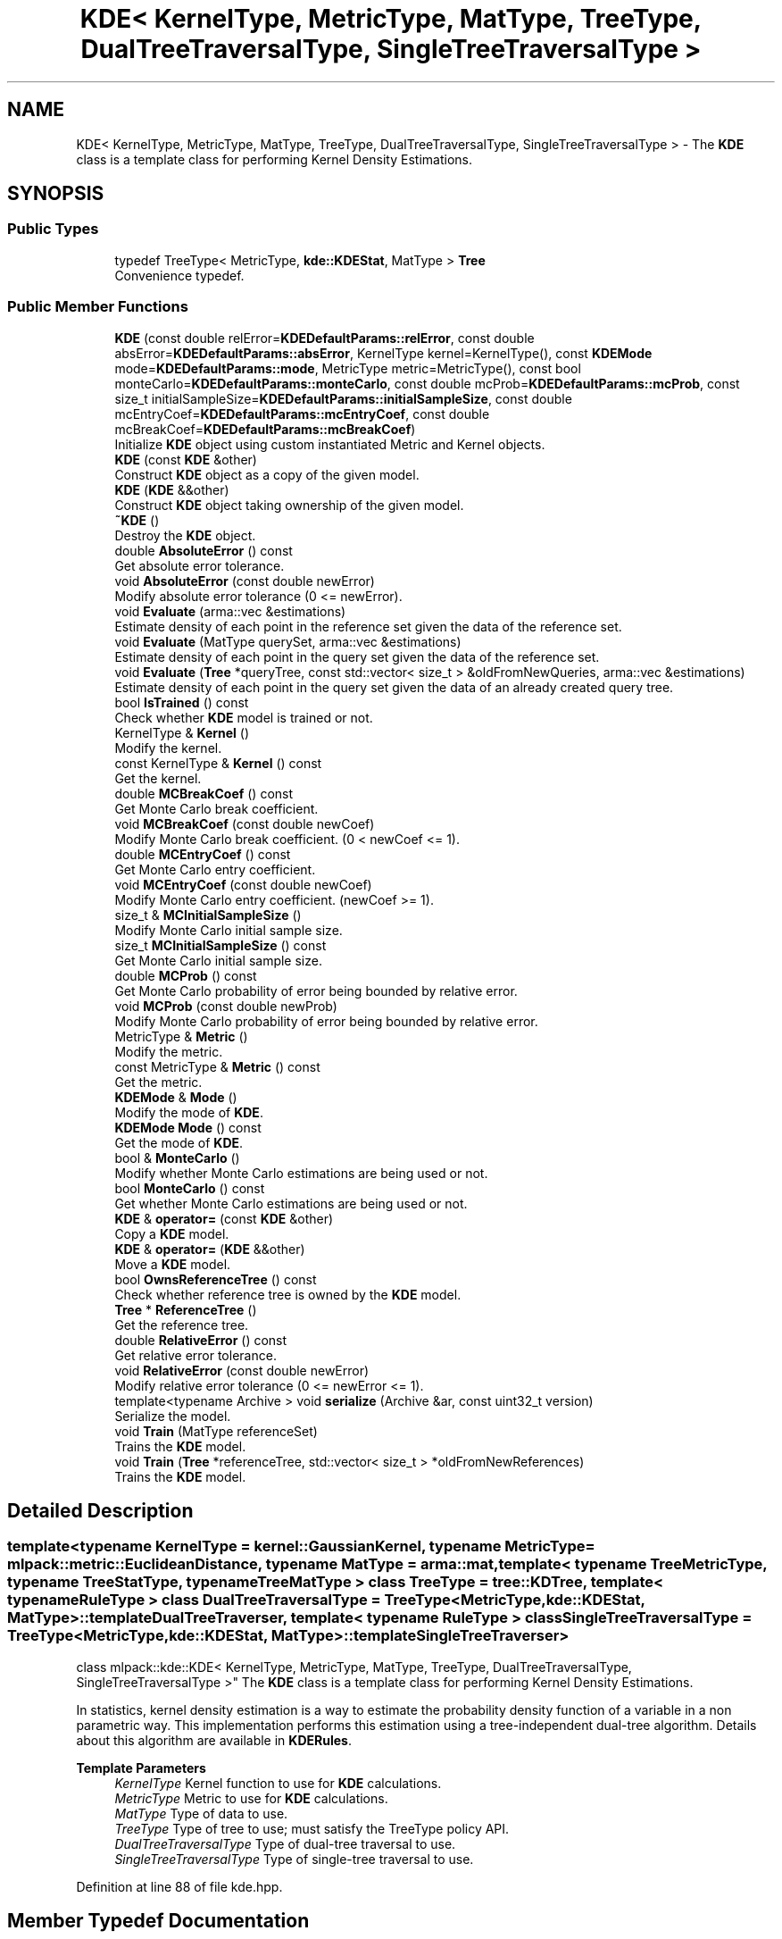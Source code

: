 .TH "KDE< KernelType, MetricType, MatType, TreeType, DualTreeTraversalType, SingleTreeTraversalType >" 3 "Sun Jun 20 2021" "Version 3.4.2" "mlpack" \" -*- nroff -*-
.ad l
.nh
.SH NAME
KDE< KernelType, MetricType, MatType, TreeType, DualTreeTraversalType, SingleTreeTraversalType > \- The \fBKDE\fP class is a template class for performing Kernel Density Estimations\&.  

.SH SYNOPSIS
.br
.PP
.SS "Public Types"

.in +1c
.ti -1c
.RI "typedef TreeType< MetricType, \fBkde::KDEStat\fP, MatType > \fBTree\fP"
.br
.RI "Convenience typedef\&. "
.in -1c
.SS "Public Member Functions"

.in +1c
.ti -1c
.RI "\fBKDE\fP (const double relError=\fBKDEDefaultParams::relError\fP, const double absError=\fBKDEDefaultParams::absError\fP, KernelType kernel=KernelType(), const \fBKDEMode\fP mode=\fBKDEDefaultParams::mode\fP, MetricType metric=MetricType(), const bool monteCarlo=\fBKDEDefaultParams::monteCarlo\fP, const double mcProb=\fBKDEDefaultParams::mcProb\fP, const size_t initialSampleSize=\fBKDEDefaultParams::initialSampleSize\fP, const double mcEntryCoef=\fBKDEDefaultParams::mcEntryCoef\fP, const double mcBreakCoef=\fBKDEDefaultParams::mcBreakCoef\fP)"
.br
.RI "Initialize \fBKDE\fP object using custom instantiated Metric and Kernel objects\&. "
.ti -1c
.RI "\fBKDE\fP (const \fBKDE\fP &other)"
.br
.RI "Construct \fBKDE\fP object as a copy of the given model\&. "
.ti -1c
.RI "\fBKDE\fP (\fBKDE\fP &&other)"
.br
.RI "Construct \fBKDE\fP object taking ownership of the given model\&. "
.ti -1c
.RI "\fB~KDE\fP ()"
.br
.RI "Destroy the \fBKDE\fP object\&. "
.ti -1c
.RI "double \fBAbsoluteError\fP () const"
.br
.RI "Get absolute error tolerance\&. "
.ti -1c
.RI "void \fBAbsoluteError\fP (const double newError)"
.br
.RI "Modify absolute error tolerance (0 <= newError)\&. "
.ti -1c
.RI "void \fBEvaluate\fP (arma::vec &estimations)"
.br
.RI "Estimate density of each point in the reference set given the data of the reference set\&. "
.ti -1c
.RI "void \fBEvaluate\fP (MatType querySet, arma::vec &estimations)"
.br
.RI "Estimate density of each point in the query set given the data of the reference set\&. "
.ti -1c
.RI "void \fBEvaluate\fP (\fBTree\fP *queryTree, const std::vector< size_t > &oldFromNewQueries, arma::vec &estimations)"
.br
.RI "Estimate density of each point in the query set given the data of an already created query tree\&. "
.ti -1c
.RI "bool \fBIsTrained\fP () const"
.br
.RI "Check whether \fBKDE\fP model is trained or not\&. "
.ti -1c
.RI "KernelType & \fBKernel\fP ()"
.br
.RI "Modify the kernel\&. "
.ti -1c
.RI "const KernelType & \fBKernel\fP () const"
.br
.RI "Get the kernel\&. "
.ti -1c
.RI "double \fBMCBreakCoef\fP () const"
.br
.RI "Get Monte Carlo break coefficient\&. "
.ti -1c
.RI "void \fBMCBreakCoef\fP (const double newCoef)"
.br
.RI "Modify Monte Carlo break coefficient\&. (0 < newCoef <= 1)\&. "
.ti -1c
.RI "double \fBMCEntryCoef\fP () const"
.br
.RI "Get Monte Carlo entry coefficient\&. "
.ti -1c
.RI "void \fBMCEntryCoef\fP (const double newCoef)"
.br
.RI "Modify Monte Carlo entry coefficient\&. (newCoef >= 1)\&. "
.ti -1c
.RI "size_t & \fBMCInitialSampleSize\fP ()"
.br
.RI "Modify Monte Carlo initial sample size\&. "
.ti -1c
.RI "size_t \fBMCInitialSampleSize\fP () const"
.br
.RI "Get Monte Carlo initial sample size\&. "
.ti -1c
.RI "double \fBMCProb\fP () const"
.br
.RI "Get Monte Carlo probability of error being bounded by relative error\&. "
.ti -1c
.RI "void \fBMCProb\fP (const double newProb)"
.br
.RI "Modify Monte Carlo probability of error being bounded by relative error\&. "
.ti -1c
.RI "MetricType & \fBMetric\fP ()"
.br
.RI "Modify the metric\&. "
.ti -1c
.RI "const MetricType & \fBMetric\fP () const"
.br
.RI "Get the metric\&. "
.ti -1c
.RI "\fBKDEMode\fP & \fBMode\fP ()"
.br
.RI "Modify the mode of \fBKDE\fP\&. "
.ti -1c
.RI "\fBKDEMode\fP \fBMode\fP () const"
.br
.RI "Get the mode of \fBKDE\fP\&. "
.ti -1c
.RI "bool & \fBMonteCarlo\fP ()"
.br
.RI "Modify whether Monte Carlo estimations are being used or not\&. "
.ti -1c
.RI "bool \fBMonteCarlo\fP () const"
.br
.RI "Get whether Monte Carlo estimations are being used or not\&. "
.ti -1c
.RI "\fBKDE\fP & \fBoperator=\fP (const \fBKDE\fP &other)"
.br
.RI "Copy a \fBKDE\fP model\&. "
.ti -1c
.RI "\fBKDE\fP & \fBoperator=\fP (\fBKDE\fP &&other)"
.br
.RI "Move a \fBKDE\fP model\&. "
.ti -1c
.RI "bool \fBOwnsReferenceTree\fP () const"
.br
.RI "Check whether reference tree is owned by the \fBKDE\fP model\&. "
.ti -1c
.RI "\fBTree\fP * \fBReferenceTree\fP ()"
.br
.RI "Get the reference tree\&. "
.ti -1c
.RI "double \fBRelativeError\fP () const"
.br
.RI "Get relative error tolerance\&. "
.ti -1c
.RI "void \fBRelativeError\fP (const double newError)"
.br
.RI "Modify relative error tolerance (0 <= newError <= 1)\&. "
.ti -1c
.RI "template<typename Archive > void \fBserialize\fP (Archive &ar, const uint32_t version)"
.br
.RI "Serialize the model\&. "
.ti -1c
.RI "void \fBTrain\fP (MatType referenceSet)"
.br
.RI "Trains the \fBKDE\fP model\&. "
.ti -1c
.RI "void \fBTrain\fP (\fBTree\fP *referenceTree, std::vector< size_t > *oldFromNewReferences)"
.br
.RI "Trains the \fBKDE\fP model\&. "
.in -1c
.SH "Detailed Description"
.PP 

.SS "template<typename KernelType = kernel::GaussianKernel, typename MetricType = mlpack::metric::EuclideanDistance, typename MatType = arma::mat, template< typename TreeMetricType, typename TreeStatType, typename TreeMatType > class TreeType = tree::KDTree, template< typename RuleType > class DualTreeTraversalType = TreeType<MetricType,                      kde::KDEStat,                      MatType>::template DualTreeTraverser, template< typename RuleType > class SingleTreeTraversalType = TreeType<MetricType,                      kde::KDEStat,                      MatType>::template SingleTreeTraverser>
.br
class mlpack::kde::KDE< KernelType, MetricType, MatType, TreeType, DualTreeTraversalType, SingleTreeTraversalType >"
The \fBKDE\fP class is a template class for performing Kernel Density Estimations\&. 

In statistics, kernel density estimation is a way to estimate the probability density function of a variable in a non parametric way\&. This implementation performs this estimation using a tree-independent dual-tree algorithm\&. Details about this algorithm are available in \fBKDERules\fP\&.
.PP
\fBTemplate Parameters\fP
.RS 4
\fIKernelType\fP Kernel function to use for \fBKDE\fP calculations\&. 
.br
\fIMetricType\fP Metric to use for \fBKDE\fP calculations\&. 
.br
\fIMatType\fP Type of data to use\&. 
.br
\fITreeType\fP Type of tree to use; must satisfy the TreeType policy API\&. 
.br
\fIDualTreeTraversalType\fP Type of dual-tree traversal to use\&. 
.br
\fISingleTreeTraversalType\fP Type of single-tree traversal to use\&. 
.RE
.PP

.PP
Definition at line 88 of file kde\&.hpp\&.
.SH "Member Typedef Documentation"
.PP 
.SS "typedef TreeType<MetricType, \fBkde::KDEStat\fP, MatType> \fBTree\fP"

.PP
Convenience typedef\&. 
.PP
Definition at line 92 of file kde\&.hpp\&.
.SH "Constructor & Destructor Documentation"
.PP 
.SS "\fBKDE\fP (const double relError = \fC\fBKDEDefaultParams::relError\fP\fP, const double absError = \fC\fBKDEDefaultParams::absError\fP\fP, KernelType kernel = \fCKernelType()\fP, const \fBKDEMode\fP mode = \fC\fBKDEDefaultParams::mode\fP\fP, MetricType metric = \fCMetricType()\fP, const bool monteCarlo = \fC\fBKDEDefaultParams::monteCarlo\fP\fP, const double mcProb = \fC\fBKDEDefaultParams::mcProb\fP\fP, const size_t initialSampleSize = \fC\fBKDEDefaultParams::initialSampleSize\fP\fP, const double mcEntryCoef = \fC\fBKDEDefaultParams::mcEntryCoef\fP\fP, const double mcBreakCoef = \fC\fBKDEDefaultParams::mcBreakCoef\fP\fP)"

.PP
Initialize \fBKDE\fP object using custom instantiated Metric and Kernel objects\&. 
.PP
\fBParameters\fP
.RS 4
\fIrelError\fP Relative error tolerance of the model\&. 
.br
\fIabsError\fP Absolute error tolerance of the model\&. 
.br
\fIkernel\fP Instantiated kernel object\&. 
.br
\fImode\fP Mode for the algorithm\&. 
.br
\fImetric\fP Instantiated metric object\&. 
.br
\fImonteCarlo\fP Whether to use Monte Carlo estimations when possible\&. 
.br
\fImcProb\fP Probability of a Monte Carlo estimation to be bounded by relative error tolerance\&. 
.br
\fIinitialSampleSize\fP Initial sample size for Monte Carlo estimations\&. 
.br
\fImcEntryCoef\fP Coefficient to control how much larger does the amount of node descendants has to be compared to the initial sample size in order for it to be a candidate for Monte Carlo estimations\&. 
.br
\fImcBreakCoef\fP Coefficient to control what fraction of the node's descendants evaluated is the limit before Monte Carlo estimation recurses\&. 
.RE
.PP

.SS "\fBKDE\fP (const \fBKDE\fP< KernelType, MetricType, MatType, TreeType, DualTreeTraversalType, SingleTreeTraversalType > & other)"

.PP
Construct \fBKDE\fP object as a copy of the given model\&. This may be computationally intensive!
.PP
\fBParameters\fP
.RS 4
\fIother\fP \fBKDE\fP object to copy\&. 
.RE
.PP

.SS "\fBKDE\fP (\fBKDE\fP< KernelType, MetricType, MatType, TreeType, DualTreeTraversalType, SingleTreeTraversalType > && other)"

.PP
Construct \fBKDE\fP object taking ownership of the given model\&. 
.PP
\fBParameters\fP
.RS 4
\fIother\fP \fBKDE\fP object to take ownership of\&. 
.RE
.PP

.SS "~\fBKDE\fP ()"

.PP
Destroy the \fBKDE\fP object\&. If this object created any trees, they will be deleted\&. If you created the trees then you have to delete them yourself\&. 
.SH "Member Function Documentation"
.PP 
.SS "double AbsoluteError () const\fC [inline]\fP"

.PP
Get absolute error tolerance\&. 
.PP
Definition at line 250 of file kde\&.hpp\&.
.SS "void AbsoluteError (const double newError)"

.PP
Modify absolute error tolerance (0 <= newError)\&. 
.SS "void Evaluate (arma::vec & estimations)"

.PP
Estimate density of each point in the reference set given the data of the reference set\&. It does not compute the estimation of a point with itself\&. The result is stored in an estimations vector\&. Estimations might not be normalized\&.
.PP
\fBPrecondition\fP
.RS 4
The model has to be previously trained\&. 
.RE
.PP
\fBParameters\fP
.RS 4
\fIestimations\fP Object which will hold the density of each reference point\&. 
.RE
.PP

.SS "void Evaluate (MatType querySet, arma::vec & estimations)"

.PP
Estimate density of each point in the query set given the data of the reference set\&. The result is stored in an estimations vector\&. Estimations might not be normalized\&.
.PP
.IP "\(bu" 2
Dimension of each point in the query set must match the dimension of each point in the reference set\&.
.IP "\(bu" 2
Use std::move if the query set is no longer needed\&.
.PP
.PP
\fBPrecondition\fP
.RS 4
The model has to be previously trained\&. 
.RE
.PP
\fBParameters\fP
.RS 4
\fIquerySet\fP Set of query points to get the density of\&. 
.br
\fIestimations\fP Object which will hold the density of each query point\&. 
.RE
.PP

.SS "void Evaluate (\fBTree\fP * queryTree, const std::vector< size_t > & oldFromNewQueries, arma::vec & estimations)"

.PP
Estimate density of each point in the query set given the data of an already created query tree\&. The result is stored in an estimations vector\&. Estimations might not be normalized\&.
.PP
.IP "\(bu" 2
Dimension of each point in the queryTree dataset must match the dimension of each point in the reference set\&.
.IP "\(bu" 2
Use std::move if the query tree is no longer needed\&.
.PP
.PP
\fBPrecondition\fP
.RS 4
The model has to be previously trained and mode has to be dual-tree\&. 
.RE
.PP
\fBParameters\fP
.RS 4
\fIqueryTree\fP Tree of query points to get the density of\&. 
.br
\fIoldFromNewQueries\fP Mappings of query points to the tree dataset\&. 
.br
\fIestimations\fP Object which will hold the density of each query point\&. 
.RE
.PP

.SS "bool IsTrained () const\fC [inline]\fP"

.PP
Check whether \fBKDE\fP model is trained or not\&. 
.PP
Definition at line 259 of file kde\&.hpp\&.
.SS "KernelType& Kernel ()\fC [inline]\fP"

.PP
Modify the kernel\&. 
.PP
Definition at line 232 of file kde\&.hpp\&.
.SS "const KernelType& Kernel () const\fC [inline]\fP"

.PP
Get the kernel\&. 
.PP
Definition at line 229 of file kde\&.hpp\&.
.SS "double MCBreakCoef () const\fC [inline]\fP"

.PP
Get Monte Carlo break coefficient\&. 
.PP
Definition at line 293 of file kde\&.hpp\&.
.SS "void MCBreakCoef (const double newCoef)"

.PP
Modify Monte Carlo break coefficient\&. (0 < newCoef <= 1)\&. 
.SS "double MCEntryCoef () const\fC [inline]\fP"

.PP
Get Monte Carlo entry coefficient\&. 
.PP
Definition at line 287 of file kde\&.hpp\&.
.SS "void MCEntryCoef (const double newCoef)"

.PP
Modify Monte Carlo entry coefficient\&. (newCoef >= 1)\&. 
.SS "size_t& MCInitialSampleSize ()\fC [inline]\fP"

.PP
Modify Monte Carlo initial sample size\&. 
.PP
Definition at line 284 of file kde\&.hpp\&.
.SS "size_t MCInitialSampleSize () const\fC [inline]\fP"

.PP
Get Monte Carlo initial sample size\&. 
.PP
Definition at line 281 of file kde\&.hpp\&.
.SS "double MCProb () const\fC [inline]\fP"

.PP
Get Monte Carlo probability of error being bounded by relative error\&. 
.PP
Definition at line 274 of file kde\&.hpp\&.
.SS "void MCProb (const double newProb)"

.PP
Modify Monte Carlo probability of error being bounded by relative error\&. (0 <= newProb < 1)\&. 
.SS "MetricType& Metric ()\fC [inline]\fP"

.PP
Modify the metric\&. 
.PP
Definition at line 238 of file kde\&.hpp\&.
.SS "const MetricType& Metric () const\fC [inline]\fP"

.PP
Get the metric\&. 
.PP
Definition at line 235 of file kde\&.hpp\&.
.SS "\fBKDEMode\fP& Mode ()\fC [inline]\fP"

.PP
Modify the mode of \fBKDE\fP\&. 
.PP
Definition at line 265 of file kde\&.hpp\&.
.SS "\fBKDEMode\fP Mode () const\fC [inline]\fP"

.PP
Get the mode of \fBKDE\fP\&. 
.PP
Definition at line 262 of file kde\&.hpp\&.
.SS "bool& MonteCarlo ()\fC [inline]\fP"

.PP
Modify whether Monte Carlo estimations are being used or not\&. 
.PP
Definition at line 271 of file kde\&.hpp\&.
.SS "bool MonteCarlo () const\fC [inline]\fP"

.PP
Get whether Monte Carlo estimations are being used or not\&. 
.PP
Definition at line 268 of file kde\&.hpp\&.
.SS "\fBKDE\fP& operator= (const \fBKDE\fP< KernelType, MetricType, MatType, TreeType, DualTreeTraversalType, SingleTreeTraversalType > & other)"

.PP
Copy a \fBKDE\fP model\&. 
.PP
\fBParameters\fP
.RS 4
\fIother\fP \fBKDE\fP model to copy\&. 
.RE
.PP

.SS "\fBKDE\fP& operator= (\fBKDE\fP< KernelType, MetricType, MatType, TreeType, DualTreeTraversalType, SingleTreeTraversalType > && other)"

.PP
Move a \fBKDE\fP model\&. 
.PP
\fBParameters\fP
.RS 4
\fIother\fP \fBKDE\fP model to copy\&. 
.RE
.PP

.SS "bool OwnsReferenceTree () const\fC [inline]\fP"

.PP
Check whether reference tree is owned by the \fBKDE\fP model\&. 
.PP
Definition at line 256 of file kde\&.hpp\&.
.SS "\fBTree\fP* ReferenceTree ()\fC [inline]\fP"

.PP
Get the reference tree\&. 
.PP
Definition at line 241 of file kde\&.hpp\&.
.SS "double RelativeError () const\fC [inline]\fP"

.PP
Get relative error tolerance\&. 
.PP
Definition at line 244 of file kde\&.hpp\&.
.SS "void RelativeError (const double newError)"

.PP
Modify relative error tolerance (0 <= newError <= 1)\&. 
.SS "void serialize (Archive & ar, const uint32_t version)"

.PP
Serialize the model\&. 
.SS "void Train (MatType referenceSet)"

.PP
Trains the \fBKDE\fP model\&. It builds a tree using a reference set\&.
.PP
Use std::move if the reference set is no longer needed\&.
.PP
\fBParameters\fP
.RS 4
\fIreferenceSet\fP Set of reference data\&. 
.RE
.PP

.SS "void Train (\fBTree\fP * referenceTree, std::vector< size_t > * oldFromNewReferences)"

.PP
Trains the \fBKDE\fP model\&. Sets the reference tree to an already created tree\&.
.PP
.IP "\(bu" 2
If TreeTraits<TreeType>::RearrangesDataset is false then it is possible to use an empty oldFromNewReferences vector\&.
.PP
.PP
\fBParameters\fP
.RS 4
\fIreferenceTree\fP Built reference tree\&. 
.br
\fIoldFromNewReferences\fP Permutations of reference points obtained during tree generation\&. 
.RE
.PP


.SH "Author"
.PP 
Generated automatically by Doxygen for mlpack from the source code\&.

